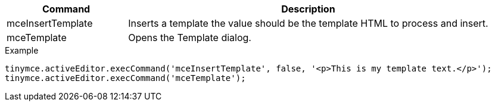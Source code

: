[cols="1,3",options="header"]
|===
|Command |Description
|mceInsertTemplate |Inserts a template the value should be the template HTML to process and insert.
|mceTemplate |Opens the Template dialog.
|===

.Example
[source,js]
----
tinymce.activeEditor.execCommand('mceInsertTemplate', false, '<p>This is my template text.</p>');
tinymce.activeEditor.execCommand('mceTemplate');
----
